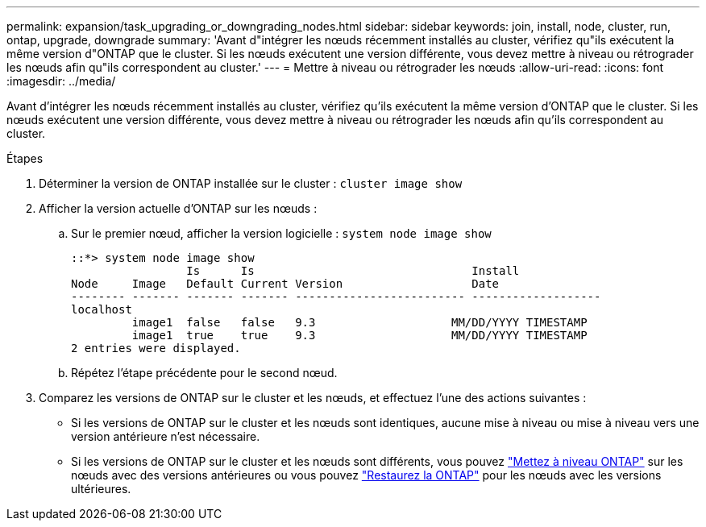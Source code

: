 ---
permalink: expansion/task_upgrading_or_downgrading_nodes.html 
sidebar: sidebar 
keywords: join, install, node, cluster, run, ontap, upgrade, downgrade 
summary: 'Avant d"intégrer les nœuds récemment installés au cluster, vérifiez qu"ils exécutent la même version d"ONTAP que le cluster. Si les nœuds exécutent une version différente, vous devez mettre à niveau ou rétrograder les nœuds afin qu"ils correspondent au cluster.' 
---
= Mettre à niveau ou rétrograder les nœuds
:allow-uri-read: 
:icons: font
:imagesdir: ../media/


[role="lead"]
Avant d'intégrer les nœuds récemment installés au cluster, vérifiez qu'ils exécutent la même version d'ONTAP que le cluster. Si les nœuds exécutent une version différente, vous devez mettre à niveau ou rétrograder les nœuds afin qu'ils correspondent au cluster.

.Étapes
. Déterminer la version de ONTAP installée sur le cluster : `cluster image show`
. Afficher la version actuelle d'ONTAP sur les nœuds :
+
.. Sur le premier nœud, afficher la version logicielle : `system node image show`
+
[listing]
----
::*> system node image show
                 Is      Is                                Install
Node     Image   Default Current Version                   Date
-------- ------- ------- ------- ------------------------- -------------------
localhost
         image1  false   false   9.3                    MM/DD/YYYY TIMESTAMP
         image1  true    true    9.3                    MM/DD/YYYY TIMESTAMP
2 entries were displayed.
----
.. Répétez l'étape précédente pour le second nœud.


. Comparez les versions de ONTAP sur le cluster et les nœuds, et effectuez l'une des actions suivantes :
+
** Si les versions de ONTAP sur le cluster et les nœuds sont identiques, aucune mise à niveau ou mise à niveau vers une version antérieure n'est nécessaire.
** Si les versions de ONTAP sur le cluster et les nœuds sont différents, vous pouvez link:https://docs.netapp.com/us-en/ontap/upgrade/index.html["Mettez à niveau ONTAP"] sur les nœuds avec des versions antérieures ou vous pouvez link:https://docs.netapp.com/us-en/ontap/revert/index.html["Restaurez la ONTAP"] pour les nœuds avec les versions ultérieures.



